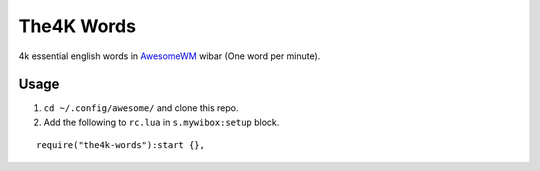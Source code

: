 The4K Words
===========
4k essential english words in AwesomeWM_ wibar (One word per minute).

.. image:: screenshot.png


Usage
-----

#. ``cd ~/.config/awesome/`` and clone this repo.
#. Add the following to ``rc.lua`` in ``s.mywibox:setup`` block.

::

    require("the4k-words"):start {},


.. _AwesomeWM: https://awesomewm.org/

